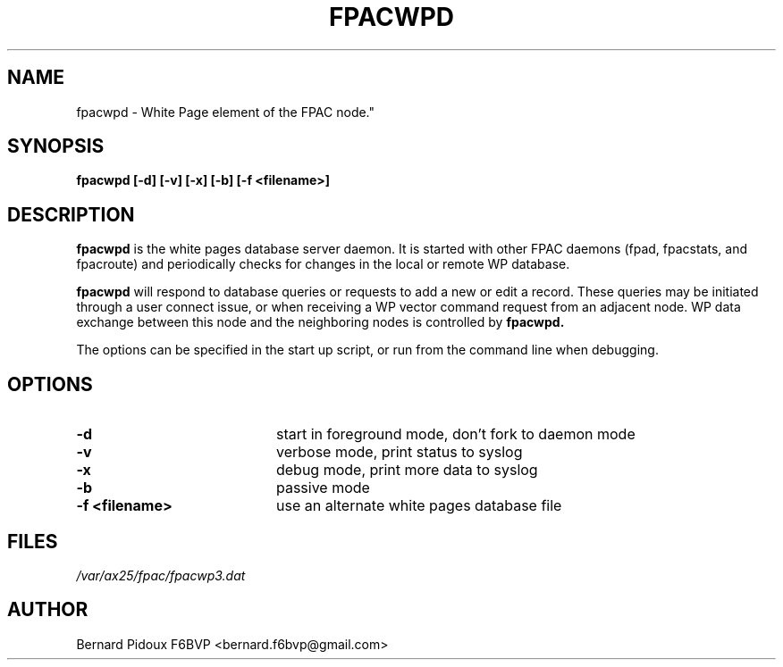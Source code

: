 .TH FPACWPD 1 "23 September 2011" Linux "FPAC Operator's Manual"
.SH NAME 
fpacwpd \- White Page element of the FPAC node."
.SH SYNOPSIS
.B fpacwpd [-d] [-v] [-x] [-b] [-f <filename>]
.SH DESCRIPTION
.LP
.B fpacwpd
is the white pages database server daemon. It is started with other FPAC daemons (fpad, fpacstats, and fpacroute) 
and periodically checks for changes in the local or remote WP database. 
.P
.B fpacwpd 
will respond to database queries or requests to add a new or edit a record. These queries may be 
initiated through a user connect issue, or when receiving a WP vector command request from an 
adjacent node. WP data exchange between this node and the neighboring nodes is controlled by 
.B fpacwpd.
.P
The options can be specified in the start up script, or run from the command line when debugging.
.SH OPTIONS
.TP 20
.BI \-d
start in foreground mode, don't fork to daemon mode
.TP 20
.BI \-v
verbose mode, print status to syslog
.TP 20
.BI \-x
debug mode, print more data to syslog
.TP 20
.BI \-b
passive mode
.TP 20
.BI "\-f <filename>"
use an alternate white pages database file
.SH FILES
.I /var/ax25/fpac/fpacwp3.dat
.SH AUTHOR
Bernard Pidoux F6BVP <bernard.f6bvp@gmail.com>

